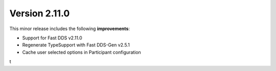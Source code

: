 Version 2.11.0
^^^^^^^^^^^^^^

This minor release includes the following **improvements**:

* Support for Fast DDS v2.11.0
* Regenerate TypeSupport with Fast DDS-Gen v2.5.1
* Cache user selected options in Participant configuration
t
